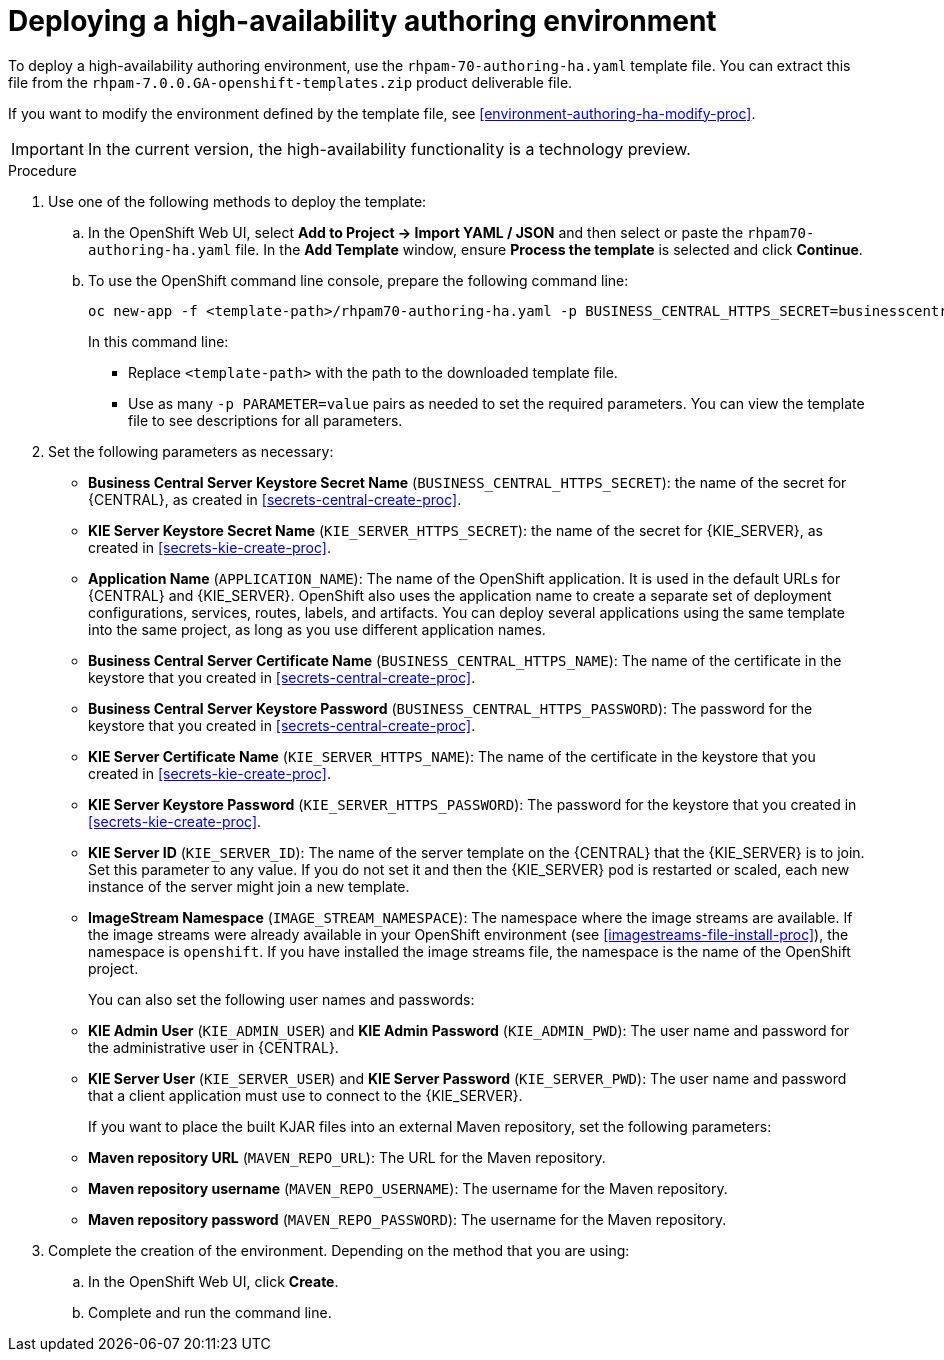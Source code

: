 [id='environment-authoring-ha-proc']
= Deploying a high-availability authoring environment

To deploy a high-availability authoring environment, use the `rhpam-70-authoring-ha.yaml` template file. You can extract this file from the `rhpam-7.0.0.GA-openshift-templates.zip` product deliverable file.

If you want to modify the environment defined by the template file, see <<environment-authoring-ha-modify-proc>>.

IMPORTANT: In the current version, the high-availability functionality is a technology preview.

.Procedure
. Use one of the following methods to deploy the template:
.. In the OpenShift Web UI, select *Add to Project -> Import YAML / JSON* and then select or paste the `rhpam70-authoring-ha.yaml` file. In the *Add Template* window, ensure *Process the template* is selected and click *Continue*.
.. To use the OpenShift command line console, prepare the following command line:
+
[subs="verbatim,macros"]
----
oc new-app -f <template-path>/rhpam70-authoring-ha.yaml -p BUSINESS_CENTRAL_HTTPS_SECRET=businesscentral-app-secret -p KIE_SERVER_HTTPS_SECRET=kieserver-app-secret 
----
+
In this command line:
+
* Replace `<template-path>` with the path to the downloaded template file.
* Use as many `-p PARAMETER=value` pairs as needed to set the required parameters. You can view the template file to see descriptions for all parameters.
+
. Set the following parameters as necessary:
+
** *Business Central Server Keystore Secret Name* (`BUSINESS_CENTRAL_HTTPS_SECRET`): the name of the secret for {CENTRAL}, as created in <<secrets-central-create-proc>>.
** *KIE Server Keystore Secret Name* (`KIE_SERVER_HTTPS_SECRET`): the name of the secret for {KIE_SERVER}, as created in <<secrets-kie-create-proc>>.
** *Application Name* (`APPLICATION_NAME`): The name of the OpenShift application. It is used in the default URLs for {CENTRAL} and {KIE_SERVER}. OpenShift also uses the application name to create a separate set of deployment configurations, services, routes, labels, and artifacts. You can deploy several applications using the same template into the same project, as long as you use different application names. 
** *Business Central Server Certificate Name* (`BUSINESS_CENTRAL_HTTPS_NAME`): The name of the certificate in the keystore that you created in <<secrets-central-create-proc>>.
** *Business Central Server Keystore Password* (`BUSINESS_CENTRAL_HTTPS_PASSWORD`): The password for the keystore that you created in <<secrets-central-create-proc>>.
** *KIE Server Certificate Name* (`KIE_SERVER_HTTPS_NAME`): The name of the certificate in the keystore that you created in <<secrets-kie-create-proc>>.
** *KIE Server Keystore Password* (`KIE_SERVER_HTTPS_PASSWORD`): The password for the keystore that you created in <<secrets-kie-create-proc>>.
** *KIE Server ID* (`KIE_SERVER_ID`): The name of the server template on the {CENTRAL} that the {KIE_SERVER} is to join. Set this parameter to any value. If you do not set it and then the {KIE_SERVER} pod is restarted or scaled, each new instance of the server might join a new template. 
** *ImageStream Namespace* (`IMAGE_STREAM_NAMESPACE`): The namespace where the image streams are available. If the image streams were already available in your OpenShift environment (see <<imagestreams-file-install-proc>>), the namespace is `openshift`. If you have installed the image streams file, the namespace is the name of the OpenShift project.
+
You can also set the following user names and passwords:
** *KIE Admin User* (`KIE_ADMIN_USER`) and *KIE Admin Password* (`KIE_ADMIN_PWD`): The user name and password for the administrative user in {CENTRAL}.
** *KIE Server User* (`KIE_SERVER_USER`) and *KIE Server Password* (`KIE_SERVER_PWD`): The user name and password that a client application must use to connect to the {KIE_SERVER}.
+
If you want to place the built KJAR files into an external Maven repository, set the following parameters:
** *Maven repository URL* (`MAVEN_REPO_URL`): The URL for the Maven repository. 
** *Maven repository username* (`MAVEN_REPO_USERNAME`): The username for the Maven repository. 
** *Maven repository password* (`MAVEN_REPO_PASSWORD`): The username for the Maven repository. 
+
. Complete the creation of the environment. Depending on the method that you are using:
.. In the OpenShift Web UI, click *Create*.
.. Complete and run the command line.
